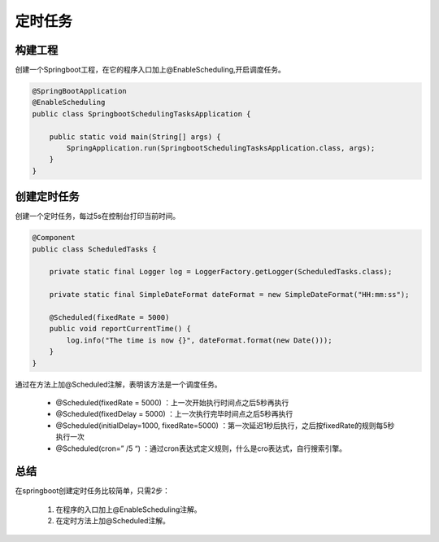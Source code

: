 定时任务
==============


构建工程
--------------------

创建一个Springboot工程，在它的程序入口加上@EnableScheduling,开启调度任务。

.. code:: java

    @SpringBootApplication
    @EnableScheduling
    public class SpringbootSchedulingTasksApplication {

        public static void main(String[] args) {
            SpringApplication.run(SpringbootSchedulingTasksApplication.class, args);
        }
    }

创建定时任务
------------------------

创建一个定时任务，每过5s在控制台打印当前时间。


.. code:: java

    @Component
    public class ScheduledTasks {

        private static final Logger log = LoggerFactory.getLogger(ScheduledTasks.class);

        private static final SimpleDateFormat dateFormat = new SimpleDateFormat("HH:mm:ss");

        @Scheduled(fixedRate = 5000)
        public void reportCurrentTime() {
            log.info("The time is now {}", dateFormat.format(new Date()));
        }
    }

通过在方法上加@Scheduled注解，表明该方法是一个调度任务。

    - @Scheduled(fixedRate = 5000) ：上一次开始执行时间点之后5秒再执行
    - @Scheduled(fixedDelay = 5000) ：上一次执行完毕时间点之后5秒再执行
    - @Scheduled(initialDelay=1000, fixedRate=5000) ：第一次延迟1秒后执行，之后按fixedRate的规则每5秒执行一次
    - @Scheduled(cron=” /5 “) ：通过cron表达式定义规则，什么是cro表达式，自行搜索引擎。


总结
------

在springboot创建定时任务比较简单，只需2步：

    1. 在程序的入口加上@EnableScheduling注解。
    2. 在定时方法上加@Scheduled注解。
